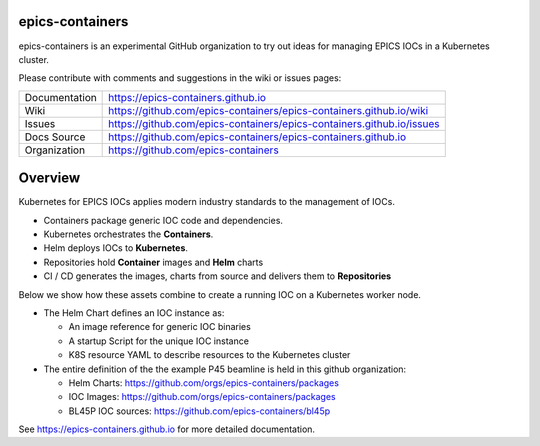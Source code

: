epics-containers
================

|docs_ci| |license|

epics-containers is an experimental GitHub organization to try out ideas
for managing EPICS IOCs in a Kubernetes cluster.

Please contribute with comments and suggestions in the wiki or issues pages:

============== ==============================================================
Documentation  https://epics-containers.github.io
Wiki           https://github.com/epics-containers/epics-containers.github.io/wiki
Issues         https://github.com/epics-containers/epics-containers.github.io/issues
Docs Source    https://github.com/epics-containers/epics-containers.github.io
Organization   https://github.com/epics-containers
============== ==============================================================


.. |docs_ci| image:: https://github.com/epics-containers/k8s-epics-docs/workflows/Docs%20CI/badge.svg?branch=main
    :target: https://github.com/epics-containers/k8s-epics-docs/actions?query=workflow%3A%22Docs+CI%22
    :alt: Docs CI

.. |license| image:: https://img.shields.io/badge/License-Apache%202.0-blue.svg
    :target: https://opensource.org/licenses/Apache-2.0
    :alt: Apache License


Overview
========

Kubernetes for EPICS IOCs applies modern industry standards to the
management of IOCs.

- Containers package generic IOC code and dependencies.
- Kubernetes orchestrates the **Containers**.
- Helm deploys IOCs to **Kubernetes**.
- Repositories hold **Container** images and **Helm** charts
- CI / CD generates the images, charts from source and delivers them
  to **Repositories**

Below we show how these assets combine to create a running IOC on a
Kubernetes worker node.

.. image:: images/example.png
    :width: 1500px
    :align: center

- The Helm Chart defines an IOC instance as:

  - An image reference for generic IOC binaries
  - A startup Script for the unique IOC instance
  - K8S resource YAML to describe resources to the Kubernetes cluster

- The entire definition of the the example P45 beamline is held in this
  github organization:

  - Helm Charts: https://github.com/orgs/epics-containers/packages
  - IOC Images: https://github.com/orgs/epics-containers/packages
  - BL45P IOC sources: https://github.com/epics-containers/bl45p

..
    Anything below this line is used when viewing README.rst and will be replaced
    when included in index.rst

See https://epics-containers.github.io for more detailed documentation.
